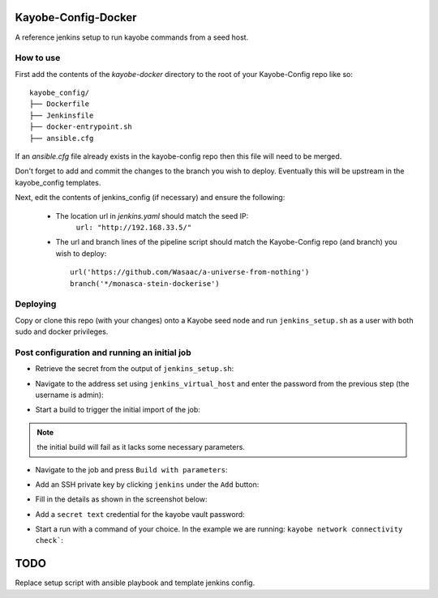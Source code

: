 Kayobe-Config-Docker
####################

A reference jenkins setup to run kayobe commands from a seed host.

How to use
----------

First add the contents of the `kayobe-docker` directory
to the root of your Kayobe-Config repo like so::
    kayobe_config/
    ├── Dockerfile
    ├── Jenkinsfile
    ├── docker-entrypoint.sh
    ├── ansible.cfg

If an `ansible.cfg` file already exists in the kayobe-config
repo then this file will need to be merged.

Don't forget to add and commit the changes to the branch
you wish to deploy. Eventually this will be upstream in
the kayobe_config templates.

Next, edit the contents of jenkins_config (if necessary)
and ensure the following:

 * The location url in `jenkins.yaml` should match the seed IP:
    ``url: "http://192.168.33.5/"``

 * The url and branch lines of the pipeline script should match 
   the Kayobe-Config repo (and branch) you wish to deploy::
    url('https://github.com/Wasaac/a-universe-from-nothing')
    branch('*/monasca-stein-dockerise')

Deploying
---------
Copy or clone this repo (with your changes) onto a Kayobe
seed node and run ``jenkins_setup.sh`` as a user with both sudo
and docker privileges.

Post configuration and running an initial job
---------------------------------------------

* Retrieve the secret from the output of ``jenkins_setup.sh``:

.. image:: images/password-output.png

* Navigate to the address set using ``jenkins_virtual_host`` and
  enter the password from the previous step (the username is admin):

.. image:: images/login.png

* Start a build to trigger the initial import of the job:

.. image:: images/initial-build.png

.. note:: the initial build will fail as it lacks some necessary parameters.

* Navigate to the job and press ``Build with parameters``:

.. image:: images/build-with-parameters.png

* Add an SSH private key by clicking ``jenkins`` under the ``Add`` button:

.. image:: images/ssh-key-1.png

* Fill in the details as shown in the screenshot below:

.. image:: images/ssh-key-2.png

* Add a ``secret text`` credential for the kayobe vault password:

.. image: images/vault-password.png

* Start a run with a command of your choice. In the example we are
  running: ``kayobe network connectivity check```:

.. image:: images/build.png

TODO
####

Replace setup script with ansible playbook and template jenkins config.
